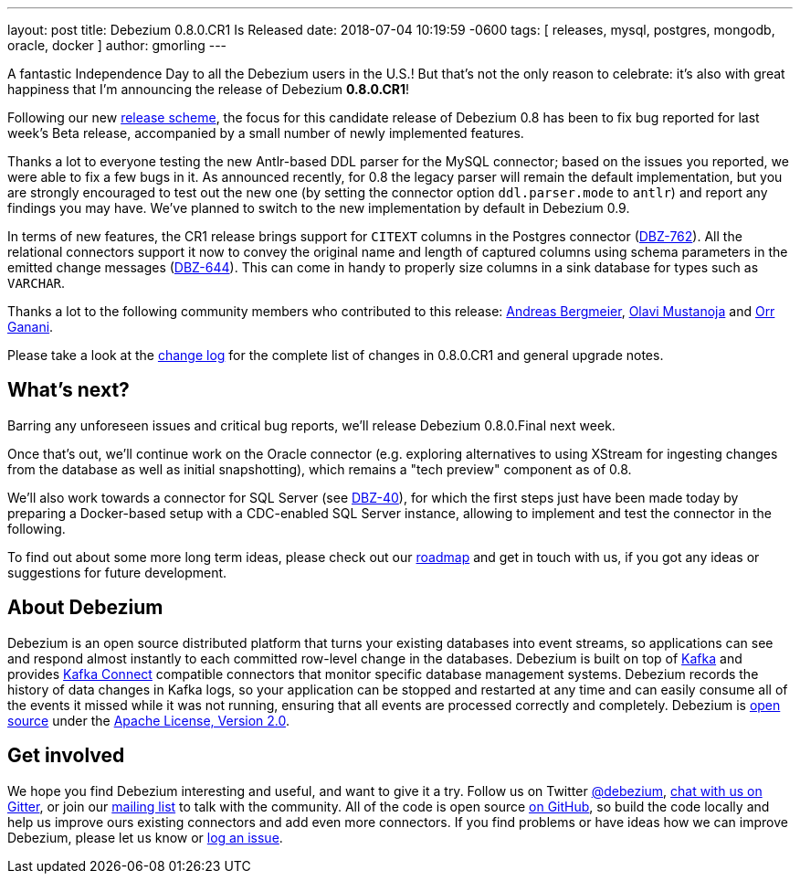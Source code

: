 ---
layout: post
title:  Debezium 0.8.0.CR1 Is Released
date:   2018-07-04 10:19:59 -0600
tags: [ releases, mysql, postgres, mongodb, oracle, docker ]
author: gmorling
---

A fantastic Independence Day to all the Debezium users in the U.S.!
But that's not the only reason to celebrate: it's also with great happiness that I'm announcing the release of Debezium *0.8.0.CR1*!

Following our new link:/blog/2018/06/21/debezium-0-8-0-beta1-released/[release scheme],
the focus for this candidate release of Debezium 0.8 has been to fix bug reported for last week's Beta release,
accompanied by a small number of newly implemented features.

Thanks a lot to everyone testing the new Antlr-based DDL parser for the MySQL connector;
based on the issues you reported, we were able to fix a few bugs in it.
As announced recently, for 0.8 the legacy parser will remain the default implementation,
but you are strongly encouraged to test out the new one
(by setting the connector option `ddl.parser.mode` to `antlr`) and report any findings you may have.
We've planned to switch to the new implementation by default in Debezium 0.9.

+++<!-- more -->+++

In terms of new features, the CR1 release brings support for `CITEXT` columns in the Postgres connector (https://issues.redhat.com/browse/DBZ-762[DBZ-762]).
All the relational connectors support it now to convey the original name and length of captured columns using schema parameters in the emitted change messages (https://issues.redhat.com/browse/DBZ-644[DBZ-644]).
This can come in handy to properly size columns in a sink database for types such as `VARCHAR`.

Thanks a lot to the following community members who contributed to this release:
https://github.com/abergmeier[Andreas Bergmeier],
https://github.com/olavim[Olavi Mustanoja] and
https://github.com/orrganani[Orr Ganani].

Please take a look at the link:/docs/releases/#release-0-8-0-cr-1[change log] for the complete list of changes in 0.8.0.CR1 and general upgrade notes.

== What's next?

Barring any unforeseen issues and critical bug reports, we'll release Debezium 0.8.0.Final next week.

Once that's out, we'll continue work on the Oracle connector (e.g. exploring alternatives to using XStream for ingesting changes from the database as well as initial snapshotting),
which remains a "tech preview" component as of 0.8.

We'll also work towards a connector for SQL Server (see https://issues.redhat.com/browse/DBZ-40[DBZ-40]),
for which the first steps just have been made today by preparing a Docker-based setup with a CDC-enabled SQL Server instance,
allowing to implement and test the connector in the following.

To find out about some more long term ideas, please check out our link:/docs/roadmap/[roadmap] and get in touch with us, if you got any ideas or suggestions for future development.

== About Debezium

Debezium is an open source distributed platform that turns your existing databases into event streams,
so applications can see and respond almost instantly to each committed row-level change in the databases.
Debezium is built on top of http://kafka.apache.org/[Kafka] and provides http://kafka.apache.org/documentation.html#connect[Kafka Connect] compatible connectors that monitor specific database management systems.
Debezium records the history of data changes in Kafka logs, so your application can be stopped and restarted at any time and can easily consume all of the events it missed while it was not running,
ensuring that all events are processed correctly and completely.
Debezium is link:/license/[open source] under the http://www.apache.org/licenses/LICENSE-2.0.html[Apache License, Version 2.0].

== Get involved

We hope you find Debezium interesting and useful, and want to give it a try.
Follow us on Twitter https://twitter.com/debezium[@debezium], https://gitter.im/debezium/user[chat with us on Gitter],
or join our https://groups.google.com/forum/#!forum/debezium[mailing list] to talk with the community.
All of the code is open source https://github.com/debezium/[on GitHub],
so build the code locally and help us improve ours existing connectors and add even more connectors.
If you find problems or have ideas how we can improve Debezium, please let us know or https://issues.redhat.com/projects/DBZ/issues/[log an issue].

